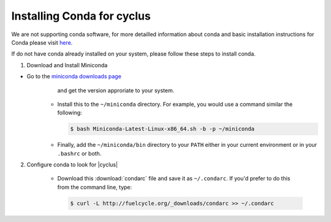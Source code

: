 Installing Conda for cyclus
====================

We are not supporting conda software, for more detailled information about
conda and  basic installation instructions for Conda please visit `here
<http://docs.continuum.io/anaconda/install.html>`_. 

If do not have conda already installed on your system, please follow these steps
to install conda.

1. Download and Install Miniconda

* Go to the `miniconda downloads page <http://conda.pydata.org/miniconda.html>`_
      and get the version approriate to your system.
    * Install this to the ``~/miniconda`` directory.  For example, you would
      use a command similar the following:

      .. code-block:: bash

          $ bash Miniconda-Latest-Linux-x86_64.sh -b -p ~/miniconda

    * Finally, add the ``~/miniconda/bin`` directory to your ``PATH`` either
      in your current environment or in your ``.bashrc`` or both.


2. Configure conda to look for |cyclus|

    * Download this :download:`condarc` file and save it as ``~/.condarc``.  If
      you'd prefer to do this from the command line, type:

      .. code-block:: bash 

          $ curl -L http://fuelcycle.org/_downloads/condarc >> ~/.condarc

